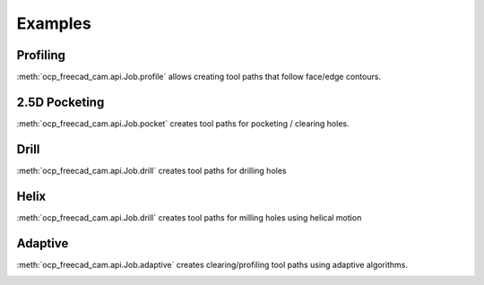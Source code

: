 Examples
========

Profiling
--------------------

:meth:`ocp_freecad_cam.api.Job.profile` allows creating tool paths that follow face/edge contours.

.. tabs::

   .. tab:: CadQuery

        .. literalinclude :: cq_profile.py
           :language: python

   .. tab:: Build123d (todo)

.. image:: images/cq_profile.png


2.5D Pocketing
-------------------------

:meth:`ocp_freecad_cam.api.Job.pocket` creates tool paths for pocketing / clearing holes.

.. tabs::
   .. tab:: CadQuery
        .. literalinclude :: cq_pocket.py
           :language: python
   .. tab:: Build123d (todo)

.. image:: images/cq_pocket.png

Drill
-------------------------

:meth:`ocp_freecad_cam.api.Job.drill` creates tool paths for drilling holes

.. tabs::
   .. tab:: CadQuery
        .. literalinclude :: cq_drill.py
           :language: python
   .. tab:: Build123d (todo)

.. image:: images/cq_drill.png


Helix
-------------------------

:meth:`ocp_freecad_cam.api.Job.drill` creates tool paths for milling holes using helical motion

.. tabs::
   .. tab:: CadQuery
        .. literalinclude :: cq_helix.py
           :language: python
   .. tab:: Build123d (todo)

.. image:: images/cq_helix.png


Adaptive
-------------------------

:meth:`ocp_freecad_cam.api.Job.adaptive` creates clearing/profiling tool paths using adaptive algorithms.

.. tabs::
   .. tab:: CadQuery
        .. literalinclude :: cq_adaptive.py
           :language: python
   .. tab:: Build123d (todo)

.. image:: images/cq_adaptive.png
